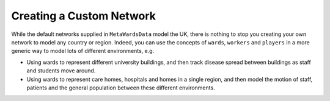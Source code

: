 =========================
Creating a Custom Network
=========================

While the default networks supplied in ``MetaWardsData`` model the UK, there
is nothing to stop you creating your own network to model any country or
region. Indeed, you can use the concepts of ``wards``, ``workers`` and
``players`` in a more generic way to model lots of different environments,
e.g.

* Using wards to represent different university buildings, and then track
  disease spread between buildings as staff and students move around.
* Using wards to represent care homes, hospitals and homes in a single
  region, and then model the motion of staff, patients and the general
  population between these different environments.

